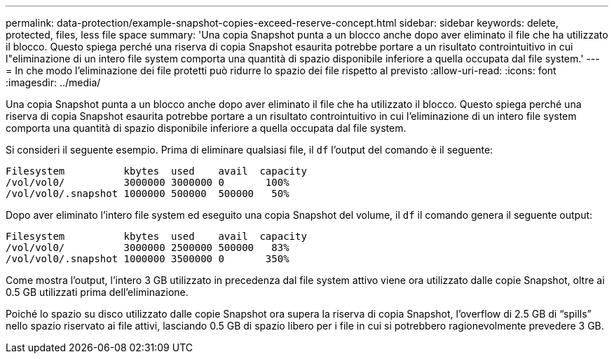 ---
permalink: data-protection/example-snapshot-copies-exceed-reserve-concept.html 
sidebar: sidebar 
keywords: delete, protected, files, less file space 
summary: 'Una copia Snapshot punta a un blocco anche dopo aver eliminato il file che ha utilizzato il blocco. Questo spiega perché una riserva di copia Snapshot esaurita potrebbe portare a un risultato controintuitivo in cui l"eliminazione di un intero file system comporta una quantità di spazio disponibile inferiore a quella occupata dal file system.' 
---
= In che modo l'eliminazione dei file protetti può ridurre lo spazio dei file rispetto al previsto
:allow-uri-read: 
:icons: font
:imagesdir: ../media/


[role="lead"]
Una copia Snapshot punta a un blocco anche dopo aver eliminato il file che ha utilizzato il blocco. Questo spiega perché una riserva di copia Snapshot esaurita potrebbe portare a un risultato controintuitivo in cui l'eliminazione di un intero file system comporta una quantità di spazio disponibile inferiore a quella occupata dal file system.

Si consideri il seguente esempio. Prima di eliminare qualsiasi file, il `df` l'output del comando è il seguente:

[listing]
----

Filesystem          kbytes  used    avail  capacity
/vol/vol0/          3000000 3000000 0       100%
/vol/vol0/.snapshot 1000000 500000  500000   50%
----
Dopo aver eliminato l'intero file system ed eseguito una copia Snapshot del volume, il `df` il comando genera il seguente output:

[listing]
----

Filesystem          kbytes  used    avail  capacity
/vol/vol0/          3000000 2500000 500000   83%
/vol/vol0/.snapshot 1000000 3500000 0       350%
----
Come mostra l'output, l'intero 3 GB utilizzato in precedenza dal file system attivo viene ora utilizzato dalle copie Snapshot, oltre ai 0.5 GB utilizzati prima dell'eliminazione.

Poiché lo spazio su disco utilizzato dalle copie Snapshot ora supera la riserva di copia Snapshot, l'overflow di 2.5 GB di "`spills`" nello spazio riservato ai file attivi, lasciando 0.5 GB di spazio libero per i file in cui si potrebbero ragionevolmente prevedere 3 GB.

